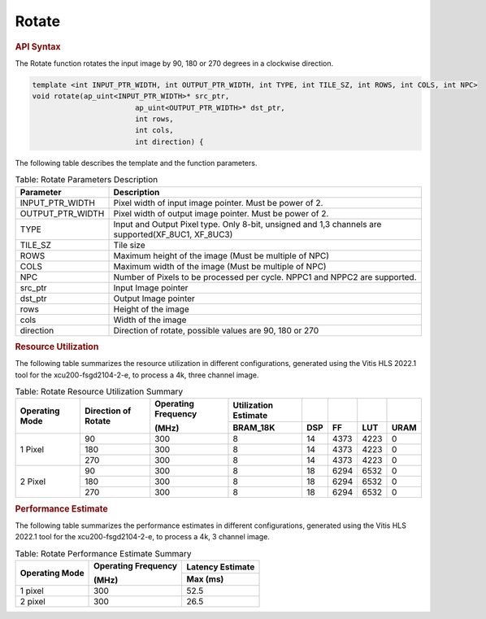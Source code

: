 
.. _rotate:

.. 
   Copyright 2023 Advanced Micro Devices, Inc
  
.. `Terms and Conditions <https://www.amd.com/en/corporate/copyright>`_.

Rotate
========

.. rubric:: API Syntax

The Rotate function rotates the input image by 90, 180 or 270 degrees in a clockwise direction.

.. code:: c

	template <int INPUT_PTR_WIDTH, int OUTPUT_PTR_WIDTH, int TYPE, int TILE_SZ, int ROWS, int COLS, int NPC>
	void rotate(ap_uint<INPUT_PTR_WIDTH>* src_ptr, 
				ap_uint<OUTPUT_PTR_WIDTH>* dst_ptr, 
				int rows, 
				int cols, 
				int direction) {

The following table describes the template and the function parameters.

.. table:: Table: Rotate Parameters Description

    +----------------------+-------------------------------------------------------------+
    | Parameter            | Description                                                 |
    +======================+=============================================================+
    | INPUT_PTR_WIDTH      | Pixel width of input image pointer. Must be power of 2.     |
    +----------------------+-------------------------------------------------------------+
    | OUTPUT_PTR_WIDTH     | Pixel width of output image pointer. Must be power of 2.    |
    +----------------------+-------------------------------------------------------------+
    | TYPE                 | Input and Output Pixel type. Only 8-bit, unsigned and 1,3   | 
    |                      | channels are supported(XF_8UC1, XF_8UC3)                    |
    +----------------------+-------------------------------------------------------------+
    | TILE_SZ              | Tile size                                                   |
    +----------------------+-------------------------------------------------------------+
    | ROWS                 | Maximum height of the image (Must be multiple of NPC)       |
    +----------------------+-------------------------------------------------------------+
    | COLS                 | Maximum width of the image (Must be multiple of NPC)        |
    +----------------------+-------------------------------------------------------------+
    | NPC                  | Number of Pixels to be processed per cycle. NPPC1 and NPPC2 |
    |                      | are supported.                                              |
    +----------------------+-------------------------------------------------------------+
    | src_ptr              | Input Image pointer                                         |
    +----------------------+-------------------------------------------------------------+
    | dst_ptr              | Output Image pointer                                        |
    +----------------------+-------------------------------------------------------------+
    | rows                 | Height of the image                                         |
    +----------------------+-------------------------------------------------------------+
    | cols                 | Width of the image                                          |
    +----------------------+-------------------------------------------------------------+
    | direction            | Direction of rotate, possible values are 90, 180 or 270     |
    +----------------------+-------------------------------------------------------------+
    
.. rubric:: Resource Utilization

The following table summarizes the resource utilization in different configurations, generated using the Vitis HLS 2022.1 tool for the xcu200-fsgd2104-2-e, to process a 4k, three channel image.  

.. table:: Table: Rotate Resource Utilization Summary

    +----------------+----------------+---------------------+----------------------+----------+------+------+------+
    | Operating Mode | Direction of   | Operating Frequency | Utilization Estimate |          |      |      |      |
    |                | Rotate         |                     |                      |          |      |      |      |
    |                |                | (MHz)               |                      |          |      |      |      |
    +                +                +                     +----------------------+----------+------+------+------+
    |                |                |                     | BRAM_18K             | DSP      | FF   | LUT  | URAM |
    +================+================+=====================+======================+==========+======+======+======+
    | 1 Pixel        | 90             | 300                 | 8                    | 14       | 4373 | 4223 | 0    |
    +                +----------------+---------------------+----------------------+----------+------+------+------+
    |                | 180            | 300                 | 8                    | 14       | 4373 | 4223 | 0    |
    +                +----------------+---------------------+----------------------+----------+------+------+------+
    |                | 270            | 300                 | 8                    | 14       | 4373 | 4223 | 0    |
    +----------------+----------------+---------------------+----------------------+----------+------+------+------+
    | 2 Pixel        | 90             | 300                 | 8                    | 18       | 6294 | 6532 | 0    |
    +                +----------------+---------------------+----------------------+----------+------+------+------+
    |                | 180            | 300                 | 8                    | 18       | 6294 | 6532 | 0    |
    +                +----------------+---------------------+----------------------+----------+------+------+------+
    |                | 270            | 300                 | 8                    | 18       | 6294 | 6532 | 0    |
    +----------------+----------------+---------------------+----------------------+----------+------+------+------+

.. rubric:: Performance Estimate

The following table summarizes the performance estimates in different configurations, generated using the Vitis HLS 2022.1 tool for the xcu200-fsgd2104-2-e, to process a 4k, 3 channel image.

.. table:: Table: Rotate Performance Estimate Summary

    +----------------+---------------------+------------------+
    | Operating Mode | Operating Frequency | Latency Estimate |
    |                |                     |                  |
    |                | (MHz)               |                  |
    +                +                     +------------------+
    |                |                     | Max (ms)         |
    +================+=====================+==================+
    | 1 pixel        | 300                 | 52.5             |
    +----------------+---------------------+------------------+
    | 2 pixel        | 300                 | 26.5             |
    +----------------+---------------------+------------------+
